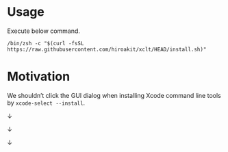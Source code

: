 * Usage

Execute below command.

#+begin_src shell :eval no
/bin/zsh -c "$(curl -fsSL https://raw.githubusercontent.com/hiroakit/xclt/HEAD/install.sh)"
#+end_src

* Motivation

We shouldn’t click the GUI dialog when installing Xcode command line tools by ~xcode-select --install~.

[[file:docs/images/figure_motivation_01.png]]

↓

[[file:docs/images/figure_motivation_02.png]]

↓

[[file:docs/images/figure_motivation_03.png]]

↓

[[file:docs/images/figure_motivation_04.png]]

